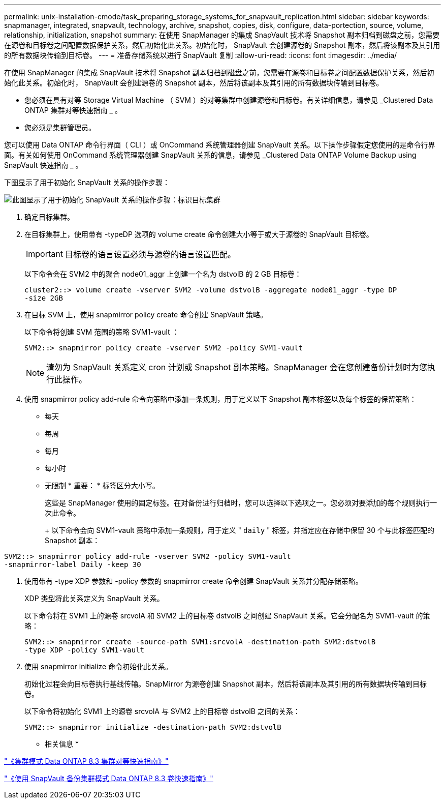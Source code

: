 ---
permalink: unix-installation-cmode/task_preparing_storage_systems_for_snapvault_replication.html 
sidebar: sidebar 
keywords: snapmanager, integrated, snapvault, technology, archive, snapshot, copies, disk, configure, data-portection, source, volume, relationship, initialization, snapshot 
summary: 在使用 SnapManager 的集成 SnapVault 技术将 Snapshot 副本归档到磁盘之前，您需要在源卷和目标卷之间配置数据保护关系，然后初始化此关系。初始化时， SnapVault 会创建源卷的 Snapshot 副本，然后将该副本及其引用的所有数据块传输到目标卷。 
---
= 准备存储系统以进行 SnapVault 复制
:allow-uri-read: 
:icons: font
:imagesdir: ../media/


[role="lead"]
在使用 SnapManager 的集成 SnapVault 技术将 Snapshot 副本归档到磁盘之前，您需要在源卷和目标卷之间配置数据保护关系，然后初始化此关系。初始化时， SnapVault 会创建源卷的 Snapshot 副本，然后将该副本及其引用的所有数据块传输到目标卷。

* 您必须在具有对等 Storage Virtual Machine （ SVM ）的对等集群中创建源卷和目标卷。有关详细信息，请参见 _Clustered Data ONTAP 集群对等快速指南 _ 。
* 您必须是集群管理员。


您可以使用 Data ONTAP 命令行界面（ CLI ）或 OnCommand 系统管理器创建 SnapVault 关系。以下操作步骤假定您使用的是命令行界面。有关如何使用 OnCommand 系统管理器创建 SnapVault 关系的信息，请参见 _Clustered Data ONTAP Volume Backup using SnapVault 快速指南 _ 。

下图显示了用于初始化 SnapVault 关系的操作步骤：

image::../media/snapvault_steps_clustered.gif[此图显示了用于初始化 SnapVault 关系的操作步骤：标识目标集群,creating a destination volume,creating a policy]

. 确定目标集群。
. 在目标集群上，使用带有 -typeDP 选项的 volume create 命令创建大小等于或大于源卷的 SnapVault 目标卷。
+

IMPORTANT: 目标卷的语言设置必须与源卷的语言设置匹配。

+
以下命令会在 SVM2 中的聚合 node01_aggr 上创建一个名为 dstvolB 的 2 GB 目标卷：

+
[listing]
----
cluster2::> volume create -vserver SVM2 -volume dstvolB -aggregate node01_aggr -type DP
-size 2GB
----
. 在目标 SVM 上，使用 snapmirror policy create 命令创建 SnapVault 策略。
+
以下命令将创建 SVM 范围的策略 SVM1-vault ：

+
[listing]
----
SVM2::> snapmirror policy create -vserver SVM2 -policy SVM1-vault
----
+

NOTE: 请勿为 SnapVault 关系定义 cron 计划或 Snapshot 副本策略。SnapManager 会在您创建备份计划时为您执行此操作。

. 使用 snapmirror policy add-rule 命令向策略中添加一条规则，用于定义以下 Snapshot 副本标签以及每个标签的保留策略：
+
** 每天
** 每周
** 每月
** 每小时
** 无限制 * 重要： * 标签区分大小写。


+
这些是 SnapManager 使用的固定标签。在对备份进行归档时，您可以选择以下选项之一。您必须对要添加的每个规则执行一次此命令。

+
+ 以下命令会向 SVM1-vault 策略中添加一条规则，用于定义 " `daily` " 标签，并指定应在存储中保留 30 个与此标签匹配的 Snapshot 副本：

+
+

+
[listing]
----
SVM2::> snapmirror policy add-rule -vserver SVM2 -policy SVM1-vault
-snapmirror-label Daily -keep 30
----
. 使用带有 -type XDP 参数和 -policy 参数的 snapmirror create 命令创建 SnapVault 关系并分配存储策略。
+
XDP 类型将此关系定义为 SnapVault 关系。

+
以下命令将在 SVM1 上的源卷 srcvolA 和 SVM2 上的目标卷 dstvolB 之间创建 SnapVault 关系。它会分配名为 SVM1-vault 的策略：

+
[listing]
----
SVM2::> snapmirror create -source-path SVM1:srcvolA -destination-path SVM2:dstvolB
-type XDP -policy SVM1-vault
----
. 使用 snapmirror initialize 命令初始化此关系。
+
初始化过程会向目标卷执行基线传输。SnapMirror 为源卷创建 Snapshot 副本，然后将该副本及其引用的所有数据块传输到目标卷。

+
以下命令将初始化 SVM1 上的源卷 srcvolA 与 SVM2 上的目标卷 dstvolB 之间的关系：

+
[listing]
----
SVM2::> snapmirror initialize -destination-path SVM2:dstvolB
----


* 相关信息 *

https://library.netapp.com/ecm/ecm_download_file/ECMP1547469["《集群模式 Data ONTAP 8.3 集群对等快速指南》"]

https://library.netapp.com/ecm/ecm_download_file/ECMP1653496["《使用 SnapVault 备份集群模式 Data ONTAP 8.3 卷快速指南》"]
